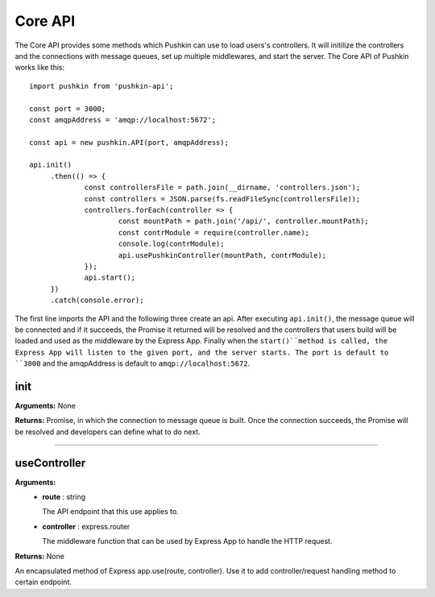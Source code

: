 .. _pushkin_api_coreapi:

Core API
============
The Core API provides some methods which Pushkin can use to load users's controllers. It will initilize the controllers and the connections with message queues, set up multiple middlewares, and start the server. The Core API of Pushkin works like this::

   import pushkin from 'pushkin-api';

   const port = 3000;
   const amqpAddress = 'amqp://localhost:5672';

   const api = new pushkin.API(port, amqpAddress);

   api.init()
	.then(() => {
		const controllersFile = path.join(__dirname, 'controllers.json');
		const controllers = JSON.parse(fs.readFileSync(controllersFile));
		controllers.forEach(controller => {
			const mountPath = path.join('/api/', controller.mountPath);
			const contrModule = require(controller.name);
			console.log(contrModule);
			api.usePushkinController(mountPath, contrModule); 
		});
		api.start();
	})
	.catch(console.error);

The first line imports the API and the following three create an api. After executing ``api.init()``, the message queue will be connected and if it succeeds, the Promise it returned will be resolved and the controllers that users build will be loaded and used as the middleware by the Express App. Finally when the ``start()``method is called, the Express App will listen to the given port, and the server starts. The port is default to ``3000`` and the amqpAddress is default to ``amqp://localhost:5672``.

init
----------
**Arguments:** None

**Returns:** Promise, in which the connection to message queue is built. Once the connection succeeds, the Promise will be resolved and developers can define what to do next.

-------------------

useController
-------------
**Arguments:**
   - **route** : string

     The API endpoint that this use applies to.

   - **controller** : express.router

     The middleware function that can be used by Express App to handle the HTTP request.

**Returns:** None

An encapsulated method of Express app.use(route, controller). Use it to add controller/request handling method to certain endpoint.